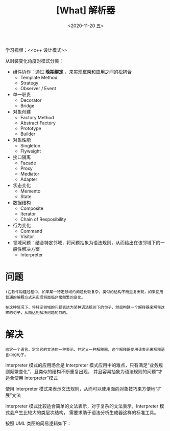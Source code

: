 #+TITLE: [What] 解析器
#+DATE:<2020-11-20 五> 
#+TAGS: c++
#+LAYOUT: post 
#+CATEGORIES: language, c/c++, GoF
#+NAME: <interpreter.org>
#+OPTIONS: ^:nil
#+OPTIONS: ^:{}

学习视频：<<c++ 设计模式>>

从封装变化角度对模式分类：
- 组件协作：通过 *晚期绑定* ，来实现框架和应用之间的松耦合
  + Template Method
  + Strategy
  + Observer / Event
- 单一职责
  + Decorator
  + Bridge
- 对象创建
  + Factory Method
  + Abstract Factory
  + Prototype
  + Builder
- 对象性能
  + Singleton
  + Flyweight
- 接口隔离
  + Facade
  + Proxy
  + Mediator
  + Adapter
- 状态变化
  + Memento
  + State
- 数据结构
  + Composite
  + Iterator
  + Chain of Resposibility
- 行为变化
  + Command
  + Visitor
- 领域问题：结合特定邻域，将问题抽象为语法规则，从而给出在该邻域下的一般性解决方案
  + Interpreter

#+BEGIN_HTML
<!--more-->
#+END_HTML
* 问题
#+BEGIN_EXAMPLE
  i在软件构建过程中，如果某一特定领域的问题比较复杂，类似的结构不断重复出现，如果使用普通的编程方式来实现将面临非常频繁的变化。

  在这种情况下，将特定领域的问题表达为某种语法规则下的句子，然后构建一个解释器来解释这样的句子，从而达到解决问题的目的。
#+END_EXAMPLE
* 解决
#+BEGIN_EXAMPLE
  给定一个语言，定义它的文法的一种表示，并定义一种解释器，这个解释器使用该表示来解释语言中的句子。
#+END_EXAMPLE
Interpreter 模式的应用场合是 Interpreter 模式应用中的难点，只有满足“业务规则频繁变化”，且类似的结构不断重复出现，
并且容易抽象为语法规则的问题“才适合使用 Interpreter”模式

使用 Interpreter 模式来表示文法规则，从而可以使用面向对象技巧来方便地“扩展”文法

Interpreter 模式比较适合简单的文法表示，对于复杂的文法表示，Interpreter 模式会产生比较大的类层次结构，
需要求助于语法分析生成器这样的标准工具。

按照 UML 类图的简易逻辑如下：
[[./pic/interpreter.jpg]]


